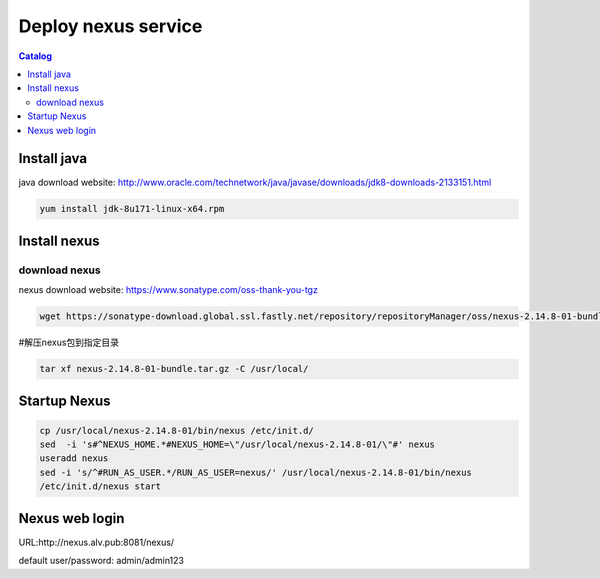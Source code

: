 #####################
Deploy nexus service
#####################


.. contents:: Catalog

Install java
``````````````

java download website: http://www.oracle.com/technetwork/java/javase/downloads/jdk8-downloads-2133151.html

.. code-block::

 yum install jdk-8u171-linux-x64.rpm


Install nexus
``````````````

download nexus
----------------

nexus download website: https://www.sonatype.com/oss-thank-you-tgz

.. code-block:: bash

 wget https://sonatype-download.global.ssl.fastly.net/repository/repositoryManager/oss/nexus-2.14.8-01-bundle.tar.gz

#解压nexus包到指定目录

.. code-block:: bash

 tar xf nexus-2.14.8-01-bundle.tar.gz -C /usr/local/


Startup Nexus
```````````````

.. code-block:: bash

 cp /usr/local/nexus-2.14.8-01/bin/nexus /etc/init.d/
 sed  -i 's#^NEXUS_HOME.*#NEXUS_HOME=\"/usr/local/nexus-2.14.8-01/\"#' nexus
 useradd nexus
 sed -i 's/^#RUN_AS_USER.*/RUN_AS_USER=nexus/' /usr/local/nexus-2.14.8-01/bin/nexus
 /etc/init.d/nexus start


Nexus web login
`````````````````

URL:http://nexus.alv.pub:8081/nexus/

default user/password: admin/admin123